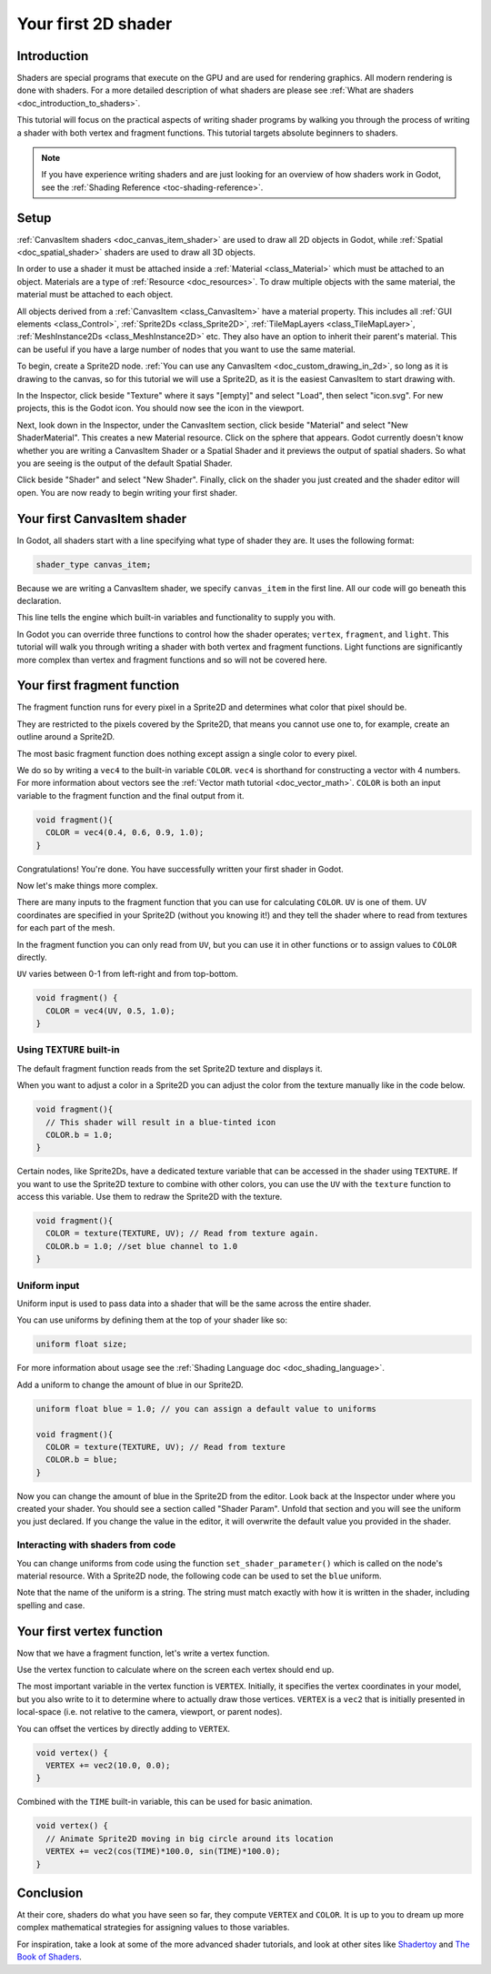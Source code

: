 .. _doc_your_first_canvasitem_shader:

Your first 2D shader
====================

Introduction
------------

Shaders are special programs that execute on the GPU and are used for rendering
graphics. All modern rendering is done with shaders. For a more detailed
description of what shaders are please see :ref:`What are shaders
<doc_introduction_to_shaders>`.

This tutorial will focus on the practical aspects of writing shader programs by
walking you through the process of writing a shader with both vertex and
fragment functions. This tutorial targets absolute beginners to shaders.

.. note:: If you have experience writing shaders and are just looking for an
          overview of how shaders work in Godot, see the :ref:`Shading Reference
          <toc-shading-reference>`.

Setup
-----

:ref:`CanvasItem shaders <doc_canvas_item_shader>` are used to draw all 2D
objects in Godot, while :ref:`Spatial <doc_spatial_shader>` shaders are used
to draw all 3D objects.

In order to use a shader it must be attached inside a :ref:`Material
<class_Material>` which must be attached to an object. Materials are a type of
:ref:`Resource <doc_resources>`. To draw multiple objects with the same
material, the material must be attached to each object.

All objects derived from a :ref:`CanvasItem <class_CanvasItem>` have a material
property. This includes all :ref:`GUI elements <class_Control>`, :ref:`Sprite2Ds
<class_Sprite2D>`, :ref:`TileMapLayers <class_TileMapLayer>`, :ref:`MeshInstance2Ds
<class_MeshInstance2D>` etc. They also have an option to inherit their parent's
material. This can be useful if you have a large number of nodes that you want
to use the same material.

To begin, create a Sprite2D node. :ref:`You can use any CanvasItem <doc_custom_drawing_in_2d>`,
so long as it is drawing to the canvas, so for this tutorial we will use a Sprite2D,
as it is the easiest CanvasItem to start drawing with.

In the Inspector, click beside "Texture" where it says "[empty]" and select
"Load", then select "icon.svg". For new projects, this is the Godot icon. You
should now see the icon in the viewport.

Next, look down in the Inspector, under the CanvasItem section, click beside
"Material" and select "New ShaderMaterial". This creates a new Material
resource. Click on the sphere that appears. Godot currently doesn't know whether
you are writing a CanvasItem Shader or a Spatial Shader and it previews the
output of spatial shaders. So what you are seeing is the output of the default
Spatial Shader.

Click beside "Shader" and select "New Shader". Finally, click on the shader
you just created and the shader editor will open. You are now ready to begin writing
your first shader.

Your first CanvasItem shader
----------------------------

In Godot, all shaders start with a line specifying what type of shader they are.
It uses the following format:

.. code-block:: glsl

  shader_type canvas_item;

Because we are writing a CanvasItem shader, we specify ``canvas_item`` in the
first line. All our code will go beneath this declaration.

This line tells the engine which built-in variables and functionality to supply
you with.

In Godot you can override three functions to control how the shader operates;
``vertex``, ``fragment``, and ``light``. This tutorial will walk you through
writing a shader with both vertex and fragment functions. Light functions are
significantly more complex than vertex and fragment functions and so will not be
covered here.

Your first fragment function
----------------------------

The fragment function runs for every pixel in a Sprite2D and determines what color
that pixel should be.

They are restricted to the pixels covered by the Sprite2D, that means you cannot
use one to, for example, create an outline around a Sprite2D.

The most basic fragment function does nothing except assign a single color to
every pixel.

We do so by writing a ``vec4`` to the built-in variable ``COLOR``. ``vec4`` is
shorthand for constructing a vector with 4 numbers. For more information about
vectors see the :ref:`Vector math tutorial <doc_vector_math>`. ``COLOR`` is both
an input variable to the fragment function and the final output from it.

.. code-block:: glsl

  void fragment(){
    COLOR = vec4(0.4, 0.6, 0.9, 1.0);
  }

.. image:: img/blue-box.png

Congratulations! You're done. You have successfully written your first shader in
Godot.

Now let's make things more complex.

There are many inputs to the fragment function that you can use for calculating
``COLOR``. ``UV`` is one of them. UV coordinates are specified in your Sprite2D
(without you knowing it!) and they tell the shader where to read from textures
for each part of the mesh.

In the fragment function you can only read from ``UV``, but you can use it in
other functions or to assign values to ``COLOR`` directly.

``UV`` varies between 0-1 from left-right and from top-bottom.

.. image:: img/iconuv.png

.. code-block:: glsl

  void fragment() {
    COLOR = vec4(UV, 0.5, 1.0);
  }

.. image:: img/UV.png

Using ``TEXTURE`` built-in
^^^^^^^^^^^^^^^^^^^^^^^^^^

The default fragment function reads from the set Sprite2D texture and displays it.

When you want to adjust a color in a Sprite2D you can adjust the color
from the texture manually like in the code below.

.. code-block:: glsl

  void fragment(){
    // This shader will result in a blue-tinted icon
    COLOR.b = 1.0;
  }

Certain nodes, like Sprite2Ds, have a dedicated texture variable that can be accessed
in the shader using ``TEXTURE``. If you want to use the Sprite2D texture to combine
with other colors, you can use the ``UV`` with the ``texture`` function to access
this variable. Use them to redraw the Sprite2D with the texture.

.. code-block:: glsl

  void fragment(){
    COLOR = texture(TEXTURE, UV); // Read from texture again.
    COLOR.b = 1.0; //set blue channel to 1.0
  }

.. image:: img/blue-tex.png

Uniform input
^^^^^^^^^^^^^

Uniform input is used to pass data into a shader that will be the same across
the entire shader.

You can use uniforms by defining them at the top of your shader like so:

.. code-block:: glsl

  uniform float size;

For more information about usage see the :ref:`Shading Language doc
<doc_shading_language>`.

Add a uniform to change the amount of blue in our Sprite2D.

.. code-block:: glsl

  uniform float blue = 1.0; // you can assign a default value to uniforms

  void fragment(){
    COLOR = texture(TEXTURE, UV); // Read from texture
    COLOR.b = blue;
  }

Now you can change the amount of blue in the Sprite2D from the editor. Look back
at the Inspector under where you created your shader. You should see a section
called "Shader Param". Unfold that section and you will see the uniform you just
declared. If you change the value in the editor, it will overwrite the default
value you provided in the shader.

Interacting with shaders from code
^^^^^^^^^^^^^^^^^^^^^^^^^^^^^^^^^^

You can change uniforms from code using the function ``set_shader_parameter()``
which is called on the node's material resource. With a Sprite2D node, the
following code can be used to set the ``blue`` uniform.

.. tabs::
 
 .. code-tab:: gdscript

  var blue_value = 1.0
  material.set_shader_parameter("blue", blue_value)

 .. code-tab:: csharp
  
  var blueValue = 1.0;
  ((ShaderMaterial)Material).SetShaderParameter("blue", blueValue);

Note that the name of the uniform is a string. The string must match exactly
with how it is written in the shader, including spelling and case.

Your first vertex function
--------------------------

Now that we have a fragment function, let's write a vertex function.

Use the vertex function to calculate where on the screen each vertex should end
up.

The most important variable in the vertex function is ``VERTEX``. Initially, it
specifies the vertex coordinates in your model, but you also write to it to
determine where to actually draw those vertices. ``VERTEX`` is a ``vec2`` that
is initially presented in local-space (i.e. not relative to the camera,
viewport, or parent nodes).

You can offset the vertices by directly adding to ``VERTEX``.

.. code-block:: glsl

  void vertex() {
    VERTEX += vec2(10.0, 0.0);
  }

Combined with the ``TIME`` built-in variable, this can be used for basic
animation.

.. code-block:: glsl

  void vertex() {
    // Animate Sprite2D moving in big circle around its location
    VERTEX += vec2(cos(TIME)*100.0, sin(TIME)*100.0);
  }

Conclusion
----------

At their core, shaders do what you have seen so far, they compute ``VERTEX`` and
``COLOR``. It is up to you to dream up more complex mathematical strategies for
assigning values to those variables.

For inspiration, take a look at some of the more advanced shader tutorials, and
look at other sites like `Shadertoy
<https://www.shadertoy.com/results?query=&sort=popular&from=10&num=4>`_ and `The
Book of Shaders <https://thebookofshaders.com>`_.
